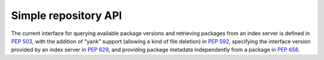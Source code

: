 
.. _simple-repository-api:

=====================
Simple repository API
=====================

The current interface for querying available package versions and
retrieving packages from an index server is defined in :pep:`503`,
with the addition of "yank" support (allowing a kind of file deletion)
in :pep:`592`, specifying the interface version provided
by an index server in :pep:`629`, and providing package metadata
independently from a package in :pep:`658`.
